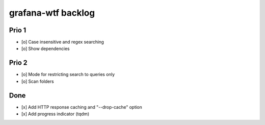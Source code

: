 ###################
grafana-wtf backlog
###################


******
Prio 1
******
- [o] Case insensitive and regex searching
- [o] Show dependencies


******
Prio 2
******
- [o] Mode for restricting search to queries only
- [o] Scan folders



****
Done
****
- [x] Add HTTP response caching and "--drop-cache" option
- [x] Add progress indicator (tqdm)
